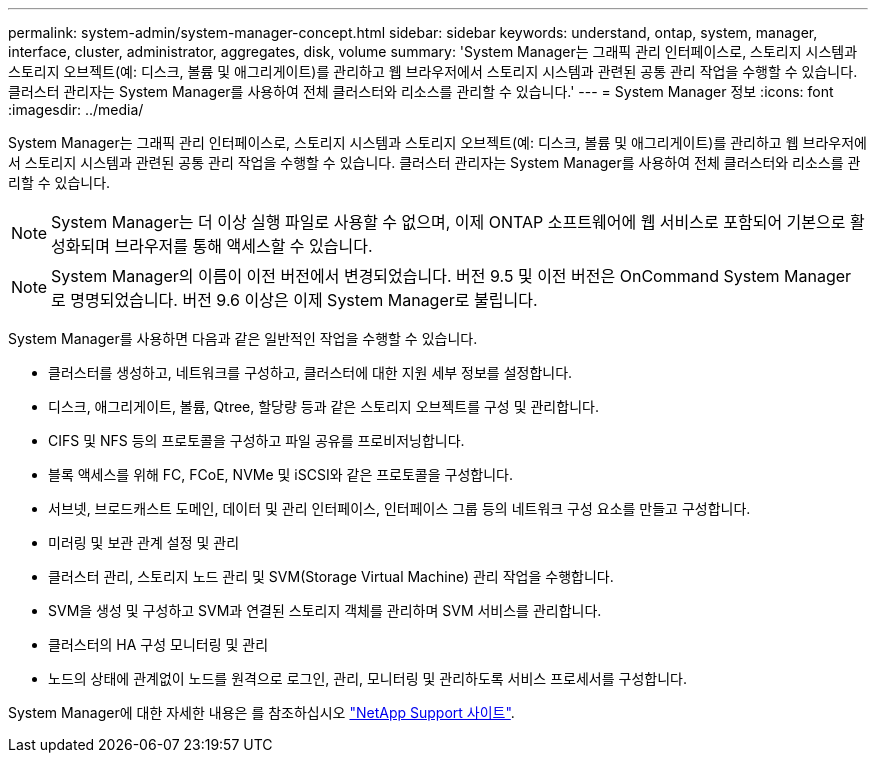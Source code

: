 ---
permalink: system-admin/system-manager-concept.html 
sidebar: sidebar 
keywords: understand, ontap, system, manager, interface, cluster, administrator, aggregates, disk, volume 
summary: 'System Manager는 그래픽 관리 인터페이스로, 스토리지 시스템과 스토리지 오브젝트(예: 디스크, 볼륨 및 애그리게이트)를 관리하고 웹 브라우저에서 스토리지 시스템과 관련된 공통 관리 작업을 수행할 수 있습니다. 클러스터 관리자는 System Manager를 사용하여 전체 클러스터와 리소스를 관리할 수 있습니다.' 
---
= System Manager 정보
:icons: font
:imagesdir: ../media/


[role="lead"]
System Manager는 그래픽 관리 인터페이스로, 스토리지 시스템과 스토리지 오브젝트(예: 디스크, 볼륨 및 애그리게이트)를 관리하고 웹 브라우저에서 스토리지 시스템과 관련된 공통 관리 작업을 수행할 수 있습니다. 클러스터 관리자는 System Manager를 사용하여 전체 클러스터와 리소스를 관리할 수 있습니다.

[NOTE]
====
System Manager는 더 이상 실행 파일로 사용할 수 없으며, 이제 ONTAP 소프트웨어에 웹 서비스로 포함되어 기본으로 활성화되며 브라우저를 통해 액세스할 수 있습니다.

====
[NOTE]
====
System Manager의 이름이 이전 버전에서 변경되었습니다. 버전 9.5 및 이전 버전은 OnCommand System Manager로 명명되었습니다. 버전 9.6 이상은 이제 System Manager로 불립니다.

====
System Manager를 사용하면 다음과 같은 일반적인 작업을 수행할 수 있습니다.

* 클러스터를 생성하고, 네트워크를 구성하고, 클러스터에 대한 지원 세부 정보를 설정합니다.
* 디스크, 애그리게이트, 볼륨, Qtree, 할당량 등과 같은 스토리지 오브젝트를 구성 및 관리합니다.
* CIFS 및 NFS 등의 프로토콜을 구성하고 파일 공유를 프로비저닝합니다.
* 블록 액세스를 위해 FC, FCoE, NVMe 및 iSCSI와 같은 프로토콜을 구성합니다.
* 서브넷, 브로드캐스트 도메인, 데이터 및 관리 인터페이스, 인터페이스 그룹 등의 네트워크 구성 요소를 만들고 구성합니다.
* 미러링 및 보관 관계 설정 및 관리
* 클러스터 관리, 스토리지 노드 관리 및 SVM(Storage Virtual Machine) 관리 작업을 수행합니다.
* SVM을 생성 및 구성하고 SVM과 연결된 스토리지 객체를 관리하며 SVM 서비스를 관리합니다.
* 클러스터의 HA 구성 모니터링 및 관리
* 노드의 상태에 관계없이 노드를 원격으로 로그인, 관리, 모니터링 및 관리하도록 서비스 프로세서를 구성합니다.


System Manager에 대한 자세한 내용은 를 참조하십시오 http://mysupport.netapp.com/["NetApp Support 사이트"].
